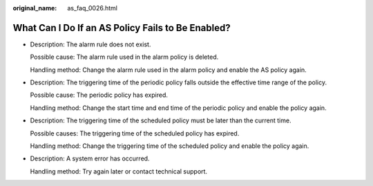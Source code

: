 :original_name: as_faq_0026.html

.. _as_faq_0026:

What Can I Do If an AS Policy Fails to Be Enabled?
==================================================

-  Description: The alarm rule does not exist.

   Possible cause: The alarm rule used in the alarm policy is deleted.

   Handling method: Change the alarm rule used in the alarm policy and enable the AS policy again.

-  Description: The triggering time of the periodic policy falls outside the effective time range of the policy.

   Possible cause: The periodic policy has expired.

   Handling method: Change the start time and end time of the periodic policy and enable the policy again.

-  Description: The triggering time of the scheduled policy must be later than the current time.

   Possible causes: The triggering time of the scheduled policy has expired.

   Handling method: Change the triggering time of the scheduled policy and enable the policy again.

-  Description: A system error has occurred.

   Handling method: Try again later or contact technical support.
